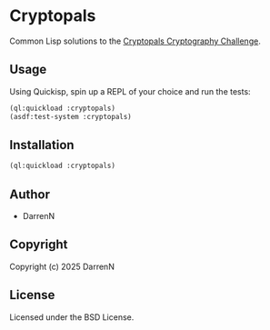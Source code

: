 * Cryptopals

Common Lisp solutions to the [[https://www.cryptopals.com/][Cryptopals Cryptography Challenge]].

** Usage

Using Quickisp, spin up a REPL of your choice and run the tests:

#+begin_src lisp
  (ql:quickload :cryptopals)
  (asdf:test-system :cryptopals)
#+end_src

** Installation

#+begin_src lisp
  (ql:quickload :cryptopals)
#+end_src

** Author

+ DarrenN

** Copyright

Copyright (c) 2025 DarrenN

** License

Licensed under the BSD License.
